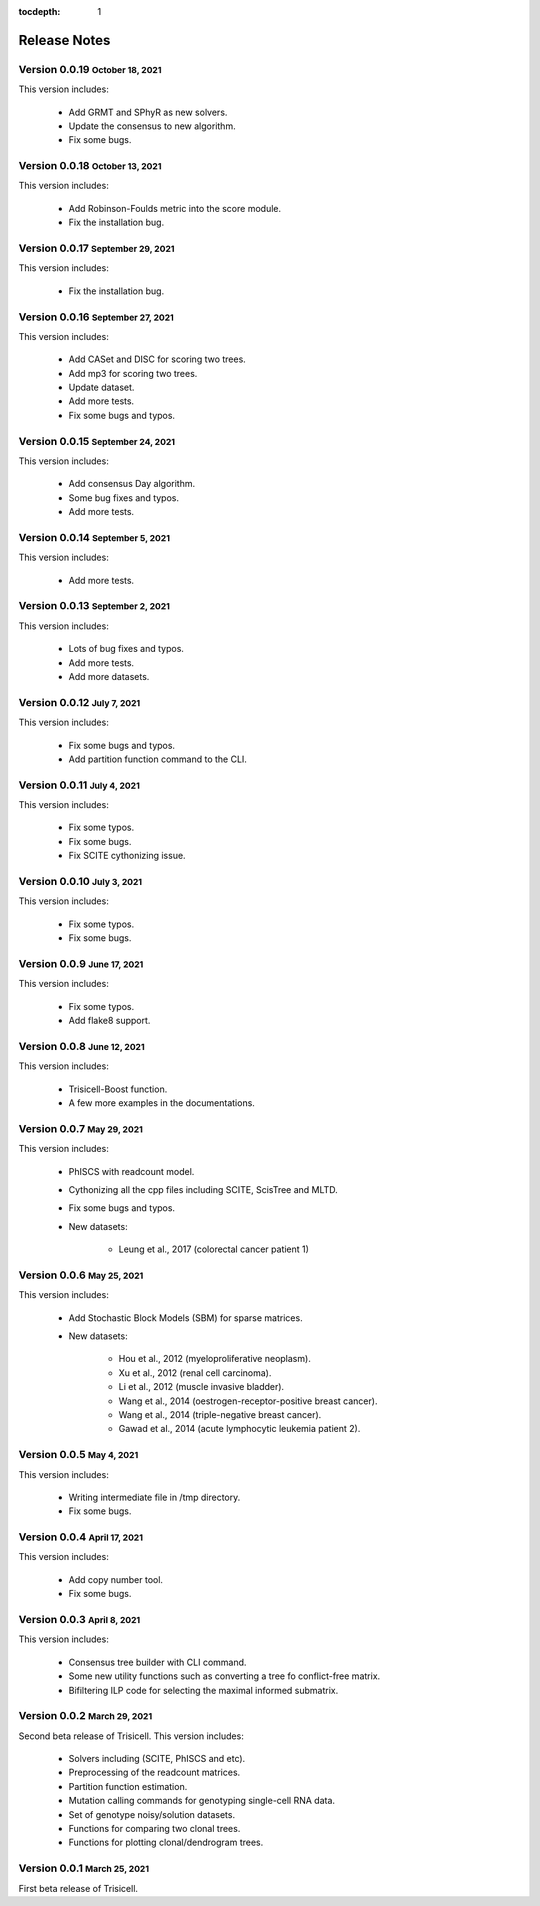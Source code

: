 :tocdepth: 1

.. role:: small
.. role:: smaller

Release Notes
=============


Version 0.0.19 :small:`October 18, 2021`
----------------------------------------

This version includes:

    - Add GRMT and SPhyR as new solvers.
    - Update the consensus to new algorithm.
    - Fix some bugs.


Version 0.0.18 :small:`October 13, 2021`
----------------------------------------

This version includes:

    - Add Robinson-Foulds metric into the score module.
    - Fix the installation bug.


Version 0.0.17 :small:`September 29, 2021`
------------------------------------------

This version includes:

    - Fix the installation bug.


Version 0.0.16 :small:`September 27, 2021`
------------------------------------------

This version includes:

    - Add CASet and DISC for scoring two trees.
    - Add mp3 for scoring two trees.
    - Update dataset.
    - Add more tests.
    - Fix some bugs and typos.


Version 0.0.15 :small:`September 24, 2021`
------------------------------------------

This version includes:

    - Add consensus Day algorithm.
    - Some bug fixes and typos.
    - Add more tests.


Version 0.0.14 :small:`September 5, 2021`
-----------------------------------------

This version includes:

    - Add more tests.


Version 0.0.13 :small:`September 2, 2021`
-----------------------------------------

This version includes:

    - Lots of bug fixes and typos.
    - Add more tests.
    - Add more datasets.


Version 0.0.12 :small:`July 7, 2021`
-------------------------------------

This version includes:

    - Fix some bugs and typos.
    - Add partition function command to the CLI.


Version 0.0.11 :small:`July 4, 2021`
-------------------------------------

This version includes:

    - Fix some typos.
    - Fix some bugs.
    - Fix SCITE cythonizing issue.


Version 0.0.10 :small:`July 3, 2021`
-------------------------------------

This version includes:

    - Fix some typos.
    - Fix some bugs.


Version 0.0.9 :small:`June 17, 2021`
-------------------------------------

This version includes:

    - Fix some typos.
    - Add flake8 support.


Version 0.0.8 :small:`June 12, 2021`
-------------------------------------

This version includes:

    - Trisicell-Boost function.
    - A few more examples in the documentations.


Version 0.0.7 :small:`May 29, 2021`
-------------------------------------

This version includes:

    - PhISCS with readcount model.
    - Cythonizing all the cpp files including SCITE, ScisTree and MLTD.
    - Fix some bugs and typos.
    - New datasets:

        - Leung et al., 2017 (colorectal cancer patient 1)


Version 0.0.6 :small:`May 25, 2021`
-------------------------------------

This version includes:

    - Add Stochastic Block Models (SBM) for sparse matrices.
    - New datasets:

        - Hou et al., 2012 (myeloproliferative neoplasm).
        - Xu et al., 2012 (renal cell carcinoma).
        - Li et al., 2012 (muscle invasive bladder).
        - Wang et al., 2014 (oestrogen-receptor-positive breast cancer).
        - Wang et al., 2014 (triple-negative breast cancer).
        - Gawad et al., 2014 (acute lymphocytic leukemia patient 2).


Version 0.0.5 :small:`May 4, 2021`
-------------------------------------

This version includes:

    - Writing intermediate file in /tmp directory.
    - Fix some bugs.


Version 0.0.4 :small:`April 17, 2021`
-------------------------------------

This version includes:

    - Add copy number tool.
    - Fix some bugs.


Version 0.0.3 :small:`April 8, 2021`
-------------------------------------

This version includes:

    - Consensus tree builder with CLI command.
    - Some new utility functions such as converting a tree fo conflict-free matrix.
    - Bifiltering ILP code for selecting the maximal informed submatrix.


Version 0.0.2 :small:`March 29, 2021`
-------------------------------------

Second beta release of Trisicell. This version includes:

    - Solvers including (SCITE, PhISCS and etc).
    - Preprocessing of the readcount matrices.
    - Partition function estimation.
    - Mutation calling commands for genotyping single-cell RNA data.
    - Set of genotype noisy/solution datasets.
    - Functions for comparing two clonal trees.
    - Functions for plotting clonal/dendrogram trees.


Version 0.0.1 :small:`March 25, 2021`
-------------------------------------

First beta release of Trisicell.
